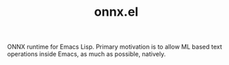 #+TITLE: onnx.el

ONNX runtime for Emacs Lisp. Primary motivation is to allow ML based text
operations inside Emacs, as much as possible, natively.
